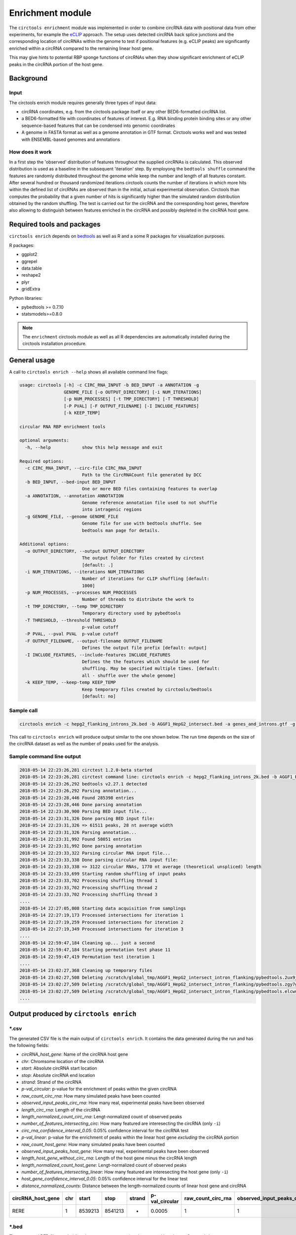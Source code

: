 Enrichment module
********************************************************

The ``circtools enrichment`` module was implemented in order to combine circRNA data with positional data from other experiments, for example the `eCLIP <https://www.nature.com/articles/nmeth.3810>`_ approach. The setup uses detected circRNA back splice junctions and the corresponding location of circRNAs within the genome to test if positional features (e.g. eCLIP peaks) are significantly enriched within a circRNA compared to the remaining linear host gene.

.. image:: img/enrich_workflow.png

This may give hints to potential RBP sponge functions of circRNAs when they show significant enrichment of eCLIP peaks in the circRNA portion of the host gene.


Background
----------------------------

Input
^^^^^^^^^^^^^

The circtools enrich module requires generally three types of input data:

* circRNA coordinates, e.g. from the circtools package itself or any other BED6-formatted circRNA list.
* a BED6-formatted file with coordinates of features of interest. E.g. RNA binding protein binding sites or any other sequence-based features that can be condensed into genomic coordinates
* A genome in FASTA format as well as a genome annotation in GTF format. Circtools works well and was tested with ENSEMBL-based genomes and annotations

How does it work
^^^^^^^^^^^^^^^^^^

In a first step the 'observed' distribution of features throughout the supplied circRNAs is calculated. This observed distribution is used as a baseline in the subsequent 'iteration' step. By employong the ``bedtools shuffle`` command the features are randomly distributed throughout the genome while keep the number and length of all features constant. After several hundred or thousand randomized iterations circtools counts the number of iterations in which more hits within the defined list of circRNAs are observed than in the initial, actual experimental observation. Circtools than computes the probability that a given number of hits is significantly higher than the simulated random distribution obtained by the random shuffling. The test is carried out for the circRNA and the corresponding host genes, therefore also allowing to distinguish between features enriched in the circRNA and possibly depleted in the circRNA host gene.

Required tools and packages
----------------------------

``circtools enrich`` depends on `bedtools <https://github.com/arq5x/bedtools2/releases>`_ as well as R and a some R packages for visualization purposes.

R packages:

* ggplot2
* ggrepel
* data.table
* reshape2
* plyr
* gridExtra

Python libraries:

* pybedtools >= 0.7.10
* statsmodels>=0.8.0

.. note:: The ``enrichment`` circtools module as well as all R dependencies are automatically installed during the circtools installation procedure.

General usage
--------------

A call to ``circtools enrich --help`` shows all available command line flags:

.. code-block:: bash

  usage: circtools [-h] -c CIRC_RNA_INPUT -b BED_INPUT -a ANNOTATION -g
                   GENOME_FILE [-o OUTPUT_DIRECTORY] [-i NUM_ITERATIONS]
                   [-p NUM_PROCESSES] [-t TMP_DIRECTORY] [-T THRESHOLD]
                   [-P PVAL] [-F OUTPUT_FILENAME] [-I INCLUDE_FEATURES]
                   [-k KEEP_TEMP]

  circular RNA RBP enrichment tools

  optional arguments:
    -h, --help            show this help message and exit

  Required options:
    -c CIRC_RNA_INPUT, --circ-file CIRC_RNA_INPUT
                          Path to the CircRNACount file generated by DCC
    -b BED_INPUT, --bed-input BED_INPUT
                          One or more BED files containing features to overlap
    -a ANNOTATION, --annotation ANNOTATION
                          Genome reference annotation file used to not shuffle
                          into intragenic regions
    -g GENOME_FILE, --genome GENOME_FILE
                          Genome file for use with bedtools shuffle. See
                          bedtools man page for details.

  Additional options:
    -o OUTPUT_DIRECTORY, --output OUTPUT_DIRECTORY
                          The output folder for files created by circtest
                          [default: .]
    -i NUM_ITERATIONS, --iterations NUM_ITERATIONS
                          Number of iterations for CLIP shuffling [default:
                          1000]
    -p NUM_PROCESSES, --processes NUM_PROCESSES
                          Number of threads to distribute the work to
    -t TMP_DIRECTORY, --temp TMP_DIRECTORY
                          Temporary directory used by pybedtools
    -T THRESHOLD, --threshold THRESHOLD
                          p-value cutoff
    -P PVAL, --pval PVAL  p-value cutoff
    -F OUTPUT_FILENAME, --output-filename OUTPUT_FILENAME
                          Defines the output file prefix [default: output]
    -I INCLUDE_FEATURES, --include-features INCLUDE_FEATURES
                          Defines the the features which should be used for
                          shuffling. May be specified multiple times. [default:
                          all - shuffle over the whole genome]
    -k KEEP_TEMP, --keep-temp KEEP_TEMP
                          Keep temporary files created by circtools/bedtools
                          [default: no]

Sample call
^^^^^^^^^^^^
.. code-block:: bash

    circtools enrich -c hepg2_flanking_introns_2k.bed -b AGGF1_HepG2_intersect.bed -a genes_and_introns.gtf -g hg38.chrom.sizes -i 2000 -I intron -p 20 -P 1 -T 1 -o out/ -F AGGF1_HepG2_intersect_intron_flanking -t /tmp/

This call to ``circtools enrich`` will produce output similar to the one shown below. The run time depends on the size of the circRNA dataset as well as the number of peaks used for the analysis.


Sample command line output
^^^^^^^^^^^^^^^^^^^^^^^^^^^
.. code-block:: bash

  2018-05-14 22:23:26,281 circtest 1.2.0-beta started
  2018-05-14 22:23:26,281 circtest command line: circtools enrich -c hepg2_flanking_introns_2k.bed -b AGGF1_HepG2_intersect.bed -a genes_and_introns.gtf -g hg38.chrom.sizes -i 2000 -I intron -p 20 -P 1 -T 1 -o out/ -F AGGF1_HepG2_intersect_intron_flanking -t /tmp/
  2018-05-14 22:23:26,292 bedtools v2.27.1 detected
  2018-05-14 22:23:26,292 Parsing annotation...
  2018-05-14 22:23:28,446 Found 285398 entries
  2018-05-14 22:23:28,446 Done parsing annotation
  2018-05-14 22:23:30,900 Parsing BED input file...
  2018-05-14 22:23:31,326 Done parsing BED input file:
  2018-05-14 22:23:31,326 => 61511 peaks, 28 nt average width
  2018-05-14 22:23:31,326 Parsing annotation...
  2018-05-14 22:23:31,992 Found 58051 entries
  2018-05-14 22:23:31,992 Done parsing annotation
  2018-05-14 22:23:33,322 Parsing circular RNA input file...
  2018-05-14 22:23:33,338 Done parsing circular RNA input file:
  2018-05-14 22:23:33,338 => 3122 circular RNAs, 1770 nt average (theoretical unspliced) length
  2018-05-14 22:23:33,699 Starting random shuffling of input peaks
  2018-05-14 22:23:33,702 Processing shuffling thread 1
  2018-05-14 22:23:33,702 Processing shuffling thread 2
  2018-05-14 22:23:33,702 Processing shuffling thread 3
  ....
  2018-05-14 22:27:05,808 Starting data acquisition from samplings
  2018-05-14 22:27:19,173 Processed intersections for iteration 1
  2018-05-14 22:27:19,259 Processed intersections for iteration 2
  2018-05-14 22:27:19,349 Processed intersections for iteration 3
  ....
  2018-05-14 22:59:47,184 Cleaning up... just a second
  2018-05-14 22:59:47,184 Starting permutation test phase 11
  2018-05-14 22:59:47,419 Permutation test iteration 1
  ....
  2018-05-14 23:02:27,368 Cleaning up temporary files
  2018-05-14 23:02:27,508 Deleting /scratch/global_tmp/AGGF1_HepG2_intersect_intron_flanking/pybedtools.2ux9j7r3.tmp
  2018-05-14 23:02:27,509 Deleting /scratch/global_tmp/AGGF1_HepG2_intersect_intron_flanking/pybedtools.zgy7g2yg.tmp
  2018-05-14 23:02:27,509 Deleting /scratch/global_tmp/AGGF1_HepG2_intersect_intron_flanking/pybedtools.elcwucww.tmp
  ....


Output produced by ``circtools enrich``
---------------------------------------
\*.csv
^^^^^^^^

The generated CSV file is the main output of ``circtools enrich``. It contains the data generated during the run and has the following fields:

* *circRNA_host_gene*: Name of the circRNA host gene
* *chr*: Chromsome location of the circRNA
* *start*: Absolute circRNA start location
* *stop*: Absolute circRNA end location
* *strand*: Strand of the circRNA
* *p-val_circular*: p-value for the enrichment of peaks within the given circRNA
* *raw_count_circ_rna*: How many simulated peaks have been counted
* *observed_input_peaks_circ_rna*: How many real, experimental peaks have been observed
* *length_circ_rna*: Length of the circRNA
* *length_normalized_count_circ_rna*: Lengt-normalized count of observed peaks
* *number_of_features_intersecting_circ*: How many featured are interesecting the circRNA (only ``-i``)
* *circ_rna_confidence_interval_0.05*: 0.05% confidence interval for the circRNA test
* *p-val_linear*: p-value for the enrichment of peaks within the linear host gene *excluding* the circRNA portion
* *raw_count_host_gene*: How many simulated peaks have been counted
* *observed_input_peaks_host_gene*: How many real, experimental peaks have been observed
* *length_host_gene_without_circ_rna*: Length of the host gene minus the circRNA length
* *length_normalized_count_host_gene*: Lengt-normalized count of observed peaks
* *number_of_features_intersecting_linear*:  How many featured are interesecting the host gene (only ``-i``)
* *host_gene_confidence_interval_0.05*: 0.05% confidence interval for the linear test
* *distance_normalized_counts*: Distance between the length-normalized counts of linear host gene and circRNA

+---------------------+-----+---------+---------+--------+-----------------+-----------------------+-----------------------------------+-------------------+--------------------------------------+------------------------------------------+------------------------------------------------+---------------+------------------------+------------------------------------+----------------------------------------+---------------------------------------+--------------------------------------------+----------------------------------------+------------------------------+
| circRNA_host_gene   | chr | start   | stop    | strand | p-val_circular  | raw_count_circ_rna    | observed_input_peaks_circ_rna     | length_circ_rna   | length_normalized_count_circ_rna     | number_of_features_intersecting_circ     | circ_rna_confidence_interval_0.05              | p-val_linear  | raw_count_host_gene    | observed_input_peaks_host_gene     | length_host_gene_without_circ_rna      | length_normalized_count_host_gene     | number_of_features_intersecting_linear     | host_gene_confidence_interval_0.05     | distance_normalized_counts   |
+=====================+=====+=========+=========+========+=================+=======================+===================================+===================+======================================+==========================================+================================================+===============+========================+====================================+========================================+=======================================+============================================+========================================+==============================+
| RERE                | 1   | 8539213 | 8541213 | -      | 0.0005          | 1                     | 1                                 | 2000              | 0.5                                  | 1                                        | (1.265882386853128e-05, 0.0027826398346596504) | 0             | 0                      | 59                                 | 450423                                 | 0                                     | 37                                         | (nan, 0.0018427397934069074)           | -0.5                         |
+---------------------+-----+---------+---------+--------+-----------------+-----------------------+-----------------------------------+-------------------+--------------------------------------+------------------------------------------+------------------------------------------------+---------------+------------------------+------------------------------------+----------------------------------------+---------------------------------------+--------------------------------------------+----------------------------------------+------------------------------+

\*.bed
^^^^^^^^
The generated BED files are holding the temporary annotation data created by ``circtools enrich``.

* *.gtf_features.bed*: Contains one row for each *feature* extract from the supplied genome annotatation (only in if ``-i`` is used)
* *.gtf_genes.bed*: Conatins one for for each gene entry from the supplied genome annotation
* *.bed_circles.bed*: Contains all supplied CircRNAs in BED format

\*.log
^^^^^^^^
The log file generated by ``circtools enrich``.

Additional graphical visualzation
---------------------------------------

Circtools is bundled with an additional R-script to post-process the raw data of the enrichment module. In order to be used with the visualization script, the ``enrich`` data has to be slightly preprocessed. The visualzation script is designed to work with multiple sets of peaks, i.e. multiple different eCLIP data sets.

Pre-processing
^^^^^^^^^^^^^^

In case an experiment has been performed with multiple eCLIP datasets the following command may be used to merge all runs into one CSV file with a new first column that contains the file name of the originating run (assuming 2000 iterations):

.. code-block:: bash

  awk '{{print FILENAME"\t"$0}}' *2000*.csv | sed 's/_2000_.*.csv//g' | grep -v circRNA_host_gene  > groups.csv

When slightly modified, the same command may be used to transform a single eCLIP experiment into a file ready for visualzation:

.. code-block:: bash

  awk '{{print YOUR_EXP_NAME_HERE"\t"$0}}' *2000*.csv | sed 's/_2000_.*.csv//g' | grep -v circRNA_host_gene  > groups.csv

Subsequently, the transformed data file may be used for visualzation:

Plotting
^^^^^^^^^^^^^^
.. code-block:: bash

  circtools_enrich_visualization.R groups_circ.csv 0.05 10 10 groups.pdf  "Your experiment description" colour False

Result
^^^^^^^^^^^
.. image:: img/enrichment_visualization.png

Visualization of results generated by the enrichment module. a) Top 10 circRNAs enriched (p<0.05) for eCLIP peaks for the data set. b) Top 10 RBPs with enrichment within the flanking introns (max. +/- 2kb) of the significantly enriched circRNA candidates c) Detailed view of the RBP eCLIP peaks enriched in the exons of isoform 1 of circN4BP2L2 d) Combined view of circRNAs enriched for RBP eCLIP peaks in the flanking introns and the landscape of the RBPs that are enriched within the flanking intronics regions.
